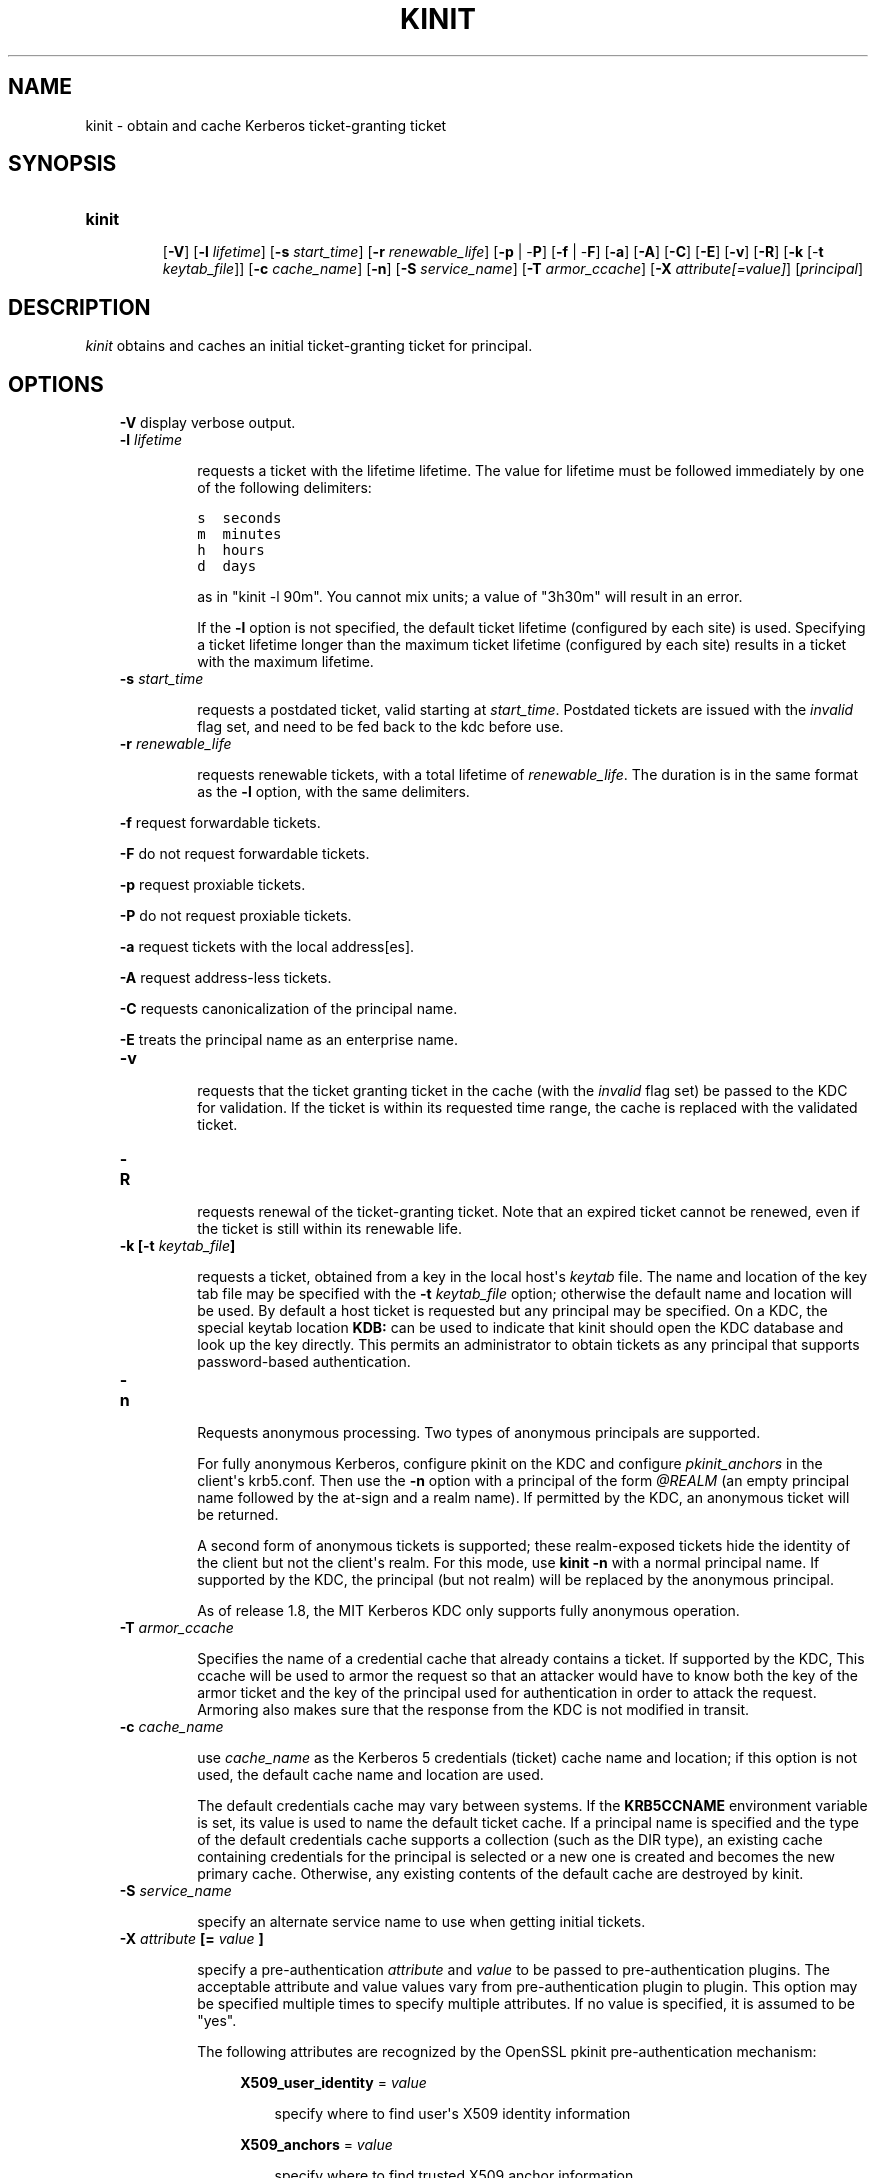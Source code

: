 .TH "KINIT" "1" "January 06, 2012" "0.0.1" "MIT Kerberos"
.SH NAME
kinit \- obtain and cache Kerberos ticket-granting ticket
.
.nr rst2man-indent-level 0
.
.de1 rstReportMargin
\\$1 \\n[an-margin]
level \\n[rst2man-indent-level]
level margin: \\n[rst2man-indent\\n[rst2man-indent-level]]
-
\\n[rst2man-indent0]
\\n[rst2man-indent1]
\\n[rst2man-indent2]
..
.de1 INDENT
.\" .rstReportMargin pre:
. RS \\$1
. nr rst2man-indent\\n[rst2man-indent-level] \\n[an-margin]
. nr rst2man-indent-level +1
.\" .rstReportMargin post:
..
.de UNINDENT
. RE
.\" indent \\n[an-margin]
.\" old: \\n[rst2man-indent\\n[rst2man-indent-level]]
.nr rst2man-indent-level -1
.\" new: \\n[rst2man-indent\\n[rst2man-indent-level]]
.in \\n[rst2man-indent\\n[rst2man-indent-level]]u
..
.\" Man page generated from reStructeredText.
.
.SH SYNOPSIS
.INDENT 0.0
.TP
.B \fBkinit\fP
.sp
[\fB\-V\fP]
[\fB\-l\fP \fIlifetime\fP]
[\fB\-s\fP \fIstart_time\fP]
[\fB\-r\fP \fIrenewable_life\fP]
[\fB\-p\fP | \-\fBP\fP]
[\fB\-f\fP | \-\fBF\fP]
[\fB\-a\fP]
[\fB\-A\fP]
[\fB\-C\fP]
[\fB\-E\fP]
[\fB\-v\fP]
[\fB\-R\fP]
[\fB\-k\fP [\-\fBt\fP \fIkeytab_file\fP]]
[\fB\-c\fP \fIcache_name\fP]
[\fB\-n\fP]
[\fB\-S\fP \fIservice_name\fP]
[\fB\-T\fP \fIarmor_ccache\fP]
[\fB\-X\fP \fIattribute[=value]\fP]
[\fIprincipal\fP]
.UNINDENT
.SH DESCRIPTION
.sp
\fIkinit\fP obtains and caches an initial  ticket\-granting  ticket for principal.
.SH OPTIONS
.INDENT 0.0
.INDENT 3.5
.sp
\fB\-V\fP   display verbose output.
.INDENT 0.0
.TP
.B \fB\-l\fP \fIlifetime\fP
.sp
requests a ticket  with  the  lifetime  lifetime.   The
value  for lifetime must be followed immediately by one
of the following delimiters:
.sp
.nf
.ft C
s  seconds
m  minutes
h  hours
d  days
.ft P
.fi
.sp
as in "kinit \-l 90m".  You cannot mix units; a value of "3h30m" will result in an error.
.sp
If the \fB\-l\fP option is not specified, the  default  ticket lifetime
(configured by each site) is used.  Specifying a ticket lifetime longer than the maximum
ticket  lifetime (configured by each site) results in a ticket with the maximum lifetime.
.TP
.B \fB\-s\fP \fIstart_time\fP
.sp
requests  a  postdated  ticket,   valid   starting   at
\fIstart_time\fP.   Postdated  tickets  are  issued  with the
\fIinvalid\fP flag set, and need to be fed back  to  the  kdc
before use.
.TP
.B \fB\-r\fP \fIrenewable_life\fP
.sp
requests renewable tickets, with a  total  lifetime  of
\fIrenewable_life\fP.   The duration is in the same format as
the \fB\-l\fP option, with the same delimiters.
.UNINDENT
.sp
\fB\-f\fP   request forwardable tickets.
.sp
\fB\-F\fP   do not request forwardable tickets.
.sp
\fB\-p\fP   request proxiable tickets.
.sp
\fB\-P\fP   do not request proxiable tickets.
.sp
\fB\-a\fP   request tickets with the local address[es].
.sp
\fB\-A\fP   request address\-less tickets.
.sp
\fB\-C\fP   requests canonicalization of the principal name.
.sp
\fB\-E\fP   treats the principal name as an enterprise name.
.INDENT 0.0
.TP
.B \fB\-v\fP
.sp
requests that the ticket granting ticket in  the  cache
(with  the  \fIinvalid\fP  flag set) be passed to the KDC for validation.
If the ticket is within its requested time range,
the cache is replaced with the validated ticket.
.TP
.B \fB\-R\fP
.sp
requests renewal of the ticket\-granting  ticket.
Note that  an  expired ticket cannot be renewed, even if the ticket
is still within its renewable life.
.TP
.B \fB\-k\fP [\fB\-t\fP \fIkeytab_file\fP]
.sp
requests a ticket, obtained from a  key  in  the  local host\(aqs  \fIkeytab\fP file.
The name and location of the key tab file may be specified with the
\fB\-t\fP \fIkeytab_file\fP option; otherwise the default name and location will be used.
By default a host ticket is  requested  but any principal may be specified.
On a KDC, the special keytab location \fBKDB:\fP can be used to  indicate that kinit
should  open the KDC database and look  up the key directly.
This permits  an  administrator  to  obtain tickets  as  any principal that
supports password\-based authentication.
.TP
.B \fB\-n\fP
.sp
Requests anonymous processing.
Two types of  anonymous principals  are  supported.
.sp
For  fully anonymous Kerberos,  configure  pkinit  on  the  KDC  and  configure
\fIpkinit_anchors\fP in the client\(aqs krb5.conf.  Then use the \fB\-n\fP option with
a principal of the form \fI@REALM\fP (an empty principal  name  followed  by  the
at\-sign and a realm name).  If permitted by the KDC,  an  anonymous  ticket will  be  returned.
.sp
A second form of anonymous tickets is supported;  these  realm\-exposed  tickets
hide the identity of the client but not the client\(aqs realm.
For this mode, use \fBkinit \-n\fP with a normal  principal  name.
If  supported by the KDC, the principal (but not realm) will be replaced by the  anonymous  principal.
.sp
As  of release  1.8,  the MIT Kerberos KDC only supports fully anonymous operation.
.TP
.B \fB\-T\fP \fIarmor_ccache\fP
.sp
Specifies the name of a credential cache  that  already contains  a  ticket.   If  supported  by  the KDC, This
ccache will be used to armor the  request  so  that  an attacker  would  have to know both the key of the armor
ticket and the key of the principal used for  authentication  in  order  to attack the request. Armoring also
makes sure that the response from the KDC is not  modified in transit.
.TP
.B \fB\-c\fP \fIcache_name\fP
.sp
use \fIcache_name\fP as the Kerberos 5  credentials  (ticket) cache  name  and  location;
if this option is not used, the default cache name and location are used.
.sp
The default credentials cache may vary between systems.  If
the \fBKRB5CCNAME\fP environment variable is set, its value is
used to name the default ticket cache.  If a principal name
is specified and the type of the default credentials cache
supports a collection (such as the DIR type), an existing
cache containing credentials for the principal is selected
or a new one is created and becomes the new primary cache.
Otherwise, any existing contents of the default cache are
destroyed by kinit.
.TP
.B \fB\-S\fP \fIservice_name\fP
.sp
specify an alternate service name to use  when  getting initial tickets.
.TP
.B \fB\-X\fP \fIattribute\fP [= \fIvalue\fP ]
.sp
specify a pre\-authentication \fIattribute\fP and \fIvalue\fP to  be passed  to  pre\-authentication plugins.
The acceptable attribute and value values vary from pre\-authentication plugin  to plugin.
This option may be specified multiple times to specify multiple attributes.
If no  value is specified, it is assumed to be "yes".
.sp
The following attributes are recognized by the OpenSSL pkinit pre\-authentication mechanism:
.INDENT 7.0
.INDENT 3.5
.sp
\fBX509_user_identity\fP = \fIvalue\fP
.INDENT 0.0
.INDENT 3.5
.sp
specify where to find user\(aqs X509 identity information
.UNINDENT
.UNINDENT
.sp
\fBX509_anchors\fP = \fIvalue\fP
.INDENT 0.0
.INDENT 3.5
.sp
specify where to find trusted X509 anchor information
.UNINDENT
.UNINDENT
.sp
\fBflag_RSA_PROTOCOL\fP [ = \fIyes\fP ]
.INDENT 0.0
.INDENT 3.5
.sp
specify use of RSA, rather than the default Diffie\-Hellman protocol
.UNINDENT
.UNINDENT
.UNINDENT
.UNINDENT
.UNINDENT
.UNINDENT
.UNINDENT
.SH ENVIRONMENT
.sp
\fIkinit\fP uses the following environment variables:
.INDENT 0.0
.INDENT 3.5
.INDENT 0.0
.TP
.B \fBKRB5CCNAME\fP
.sp
Location of the default Kerberos 5 credentials (ticket)
cache, in the form \fItype\fP:\fIresidual\fP.  If no type prefix is
present, the \fBFILE\fP type is assumed.  The type of the
default cache may determine the availability of a cache
collection; for instance, a default cache of type \fBDIR\fP
causes caches within the directory to be present in the
collection.
.UNINDENT
.UNINDENT
.UNINDENT
.SH FILES
.sp
/tmp/krb5cc_[uid]  default location of Kerberos 5 credentials cache ([uid] is the decimal UID of the user).
.sp
/etc/krb5.keytab   default location for the local host\(aqs keytab file.
.SH SEE ALSO
.sp
klist(1), kdestroy(1), kerberos(1)
.SH AUTHOR
MIT
.SH COPYRIGHT
2011, MIT
.\" Generated by docutils manpage writer.
.
